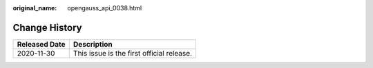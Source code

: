 :original_name: opengauss_api_0038.html

.. _opengauss_api_0038:

Change History
==============

============= =========================================
Released Date Description
============= =========================================
2020-11-30    This issue is the first official release.
============= =========================================
